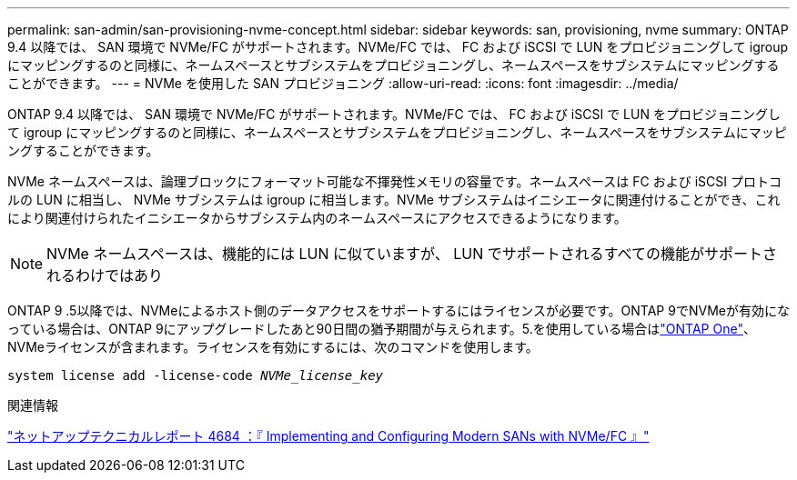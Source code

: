 ---
permalink: san-admin/san-provisioning-nvme-concept.html 
sidebar: sidebar 
keywords: san, provisioning, nvme 
summary: ONTAP 9.4 以降では、 SAN 環境で NVMe/FC がサポートされます。NVMe/FC では、 FC および iSCSI で LUN をプロビジョニングして igroup にマッピングするのと同様に、ネームスペースとサブシステムをプロビジョニングし、ネームスペースをサブシステムにマッピングすることができます。 
---
= NVMe を使用した SAN プロビジョニング
:allow-uri-read: 
:icons: font
:imagesdir: ../media/


[role="lead"]
ONTAP 9.4 以降では、 SAN 環境で NVMe/FC がサポートされます。NVMe/FC では、 FC および iSCSI で LUN をプロビジョニングして igroup にマッピングするのと同様に、ネームスペースとサブシステムをプロビジョニングし、ネームスペースをサブシステムにマッピングすることができます。

NVMe ネームスペースは、論理ブロックにフォーマット可能な不揮発性メモリの容量です。ネームスペースは FC および iSCSI プロトコルの LUN に相当し、 NVMe サブシステムは igroup に相当します。NVMe サブシステムはイニシエータに関連付けることができ、これにより関連付けられたイニシエータからサブシステム内のネームスペースにアクセスできるようになります。

[NOTE]
====
NVMe ネームスペースは、機能的には LUN に似ていますが、 LUN でサポートされるすべての機能がサポートされるわけではあり

====
ONTAP 9 .5以降では、NVMeによるホスト側のデータアクセスをサポートするにはライセンスが必要です。ONTAP 9でNVMeが有効になっている場合は、ONTAP 9にアップグレードしたあと90日間の猶予期間が与えられます。5.を使用している場合はlink:../system-admin/manage-licenses-concept.html#licenses-included-with-ontap-one["ONTAP One"]、NVMeライセンスが含まれます。ライセンスを有効にするには、次のコマンドを使用します。

`system license add -license-code _NVMe_license_key_`

.関連情報
https://www.netapp.com/pdf.html?item=/media/10681-tr4684pdf.pdf["ネットアップテクニカルレポート 4684 ：『 Implementing and Configuring Modern SANs with NVMe/FC 』"^]
